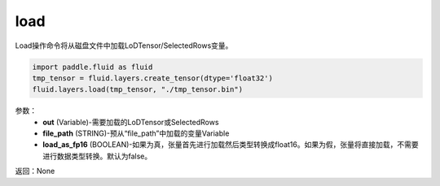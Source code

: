 .. _cn_api_fluid_layers_load:

load
-------------------------------

.. py:function:: paddle.fluid.layers.load(out, file_path, load_as_fp16=None)

Load操作命令将从磁盘文件中加载LoDTensor/SelectedRows变量。

.. code-block:: python

    import paddle.fluid as fluid
    tmp_tensor = fluid.layers.create_tensor(dtype='float32')
    fluid.layers.load(tmp_tensor, "./tmp_tensor.bin")

参数：
    - **out** (Variable)-需要加载的LoDTensor或SelectedRows
    - **file_path** (STRING)-预从“file_path”中加载的变量Variable
    - **load_as_fp16** (BOOLEAN)-如果为真，张量首先进行加载然后类型转换成float16。如果为假，张量将直接加载，不需要进行数据类型转换。默认为false。

返回：None









